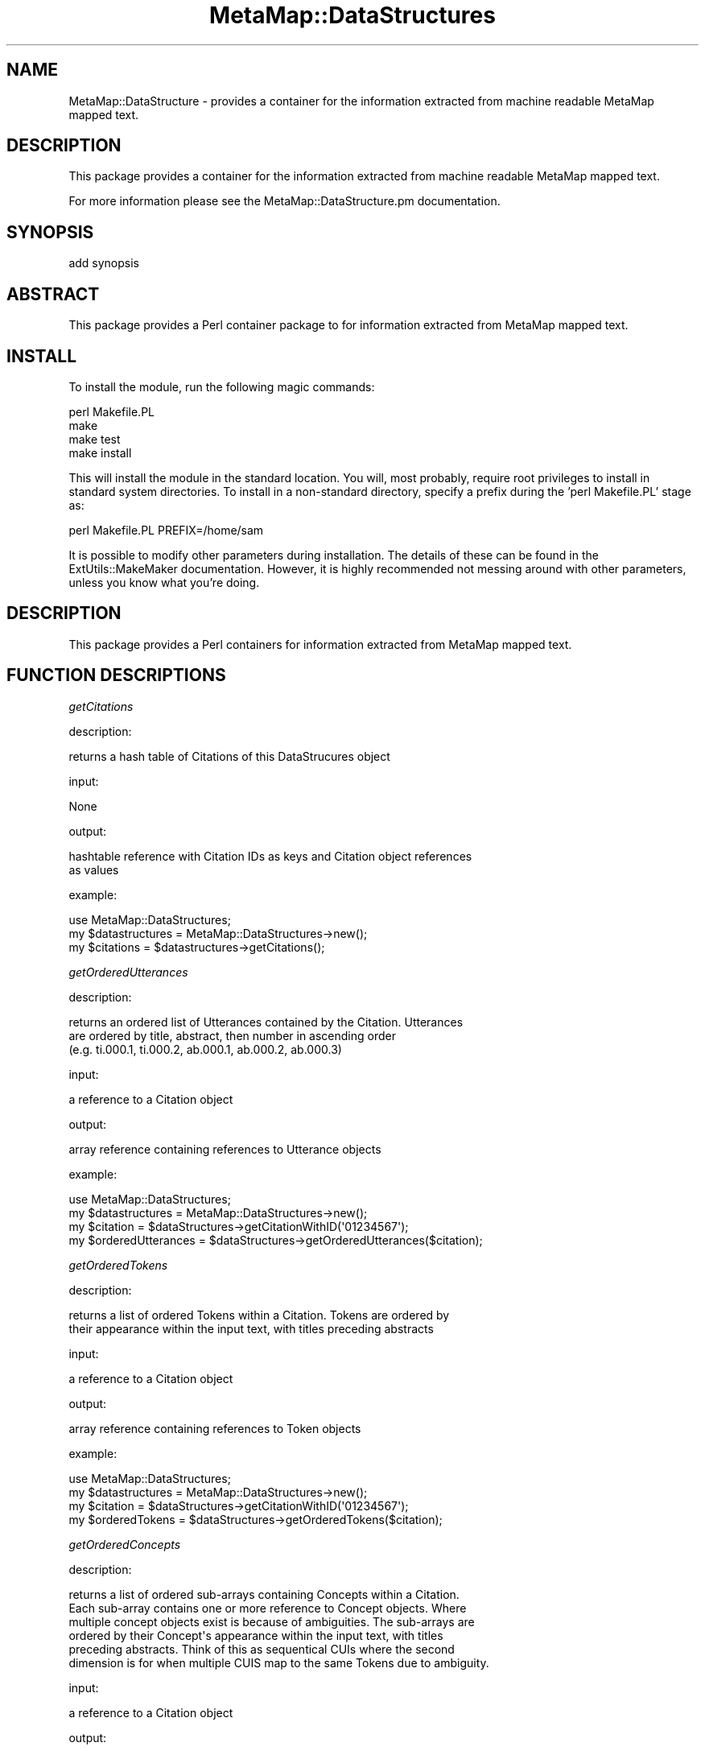 .\" Automatically generated by Pod::Man 2.27 (Pod::Simple 3.28)
.\"
.\" Standard preamble:
.\" ========================================================================
.de Sp \" Vertical space (when we can't use .PP)
.if t .sp .5v
.if n .sp
..
.de Vb \" Begin verbatim text
.ft CW
.nf
.ne \\$1
..
.de Ve \" End verbatim text
.ft R
.fi
..
.\" Set up some character translations and predefined strings.  \*(-- will
.\" give an unbreakable dash, \*(PI will give pi, \*(L" will give a left
.\" double quote, and \*(R" will give a right double quote.  \*(C+ will
.\" give a nicer C++.  Capital omega is used to do unbreakable dashes and
.\" therefore won't be available.  \*(C` and \*(C' expand to `' in nroff,
.\" nothing in troff, for use with C<>.
.tr \(*W-
.ds C+ C\v'-.1v'\h'-1p'\s-2+\h'-1p'+\s0\v'.1v'\h'-1p'
.ie n \{\
.    ds -- \(*W-
.    ds PI pi
.    if (\n(.H=4u)&(1m=24u) .ds -- \(*W\h'-12u'\(*W\h'-12u'-\" diablo 10 pitch
.    if (\n(.H=4u)&(1m=20u) .ds -- \(*W\h'-12u'\(*W\h'-8u'-\"  diablo 12 pitch
.    ds L" ""
.    ds R" ""
.    ds C` ""
.    ds C' ""
'br\}
.el\{\
.    ds -- \|\(em\|
.    ds PI \(*p
.    ds L" ``
.    ds R" ''
.    ds C`
.    ds C'
'br\}
.\"
.\" Escape single quotes in literal strings from groff's Unicode transform.
.ie \n(.g .ds Aq \(aq
.el       .ds Aq '
.\"
.\" If the F register is turned on, we'll generate index entries on stderr for
.\" titles (.TH), headers (.SH), subsections (.SS), items (.Ip), and index
.\" entries marked with X<> in POD.  Of course, you'll have to process the
.\" output yourself in some meaningful fashion.
.\"
.\" Avoid warning from groff about undefined register 'F'.
.de IX
..
.nr rF 0
.if \n(.g .if rF .nr rF 1
.if (\n(rF:(\n(.g==0)) \{
.    if \nF \{
.        de IX
.        tm Index:\\$1\t\\n%\t"\\$2"
..
.        if !\nF==2 \{
.            nr % 0
.            nr F 2
.        \}
.    \}
.\}
.rr rF
.\"
.\" Accent mark definitions (@(#)ms.acc 1.5 88/02/08 SMI; from UCB 4.2).
.\" Fear.  Run.  Save yourself.  No user-serviceable parts.
.    \" fudge factors for nroff and troff
.if n \{\
.    ds #H 0
.    ds #V .8m
.    ds #F .3m
.    ds #[ \f1
.    ds #] \fP
.\}
.if t \{\
.    ds #H ((1u-(\\\\n(.fu%2u))*.13m)
.    ds #V .6m
.    ds #F 0
.    ds #[ \&
.    ds #] \&
.\}
.    \" simple accents for nroff and troff
.if n \{\
.    ds ' \&
.    ds ` \&
.    ds ^ \&
.    ds , \&
.    ds ~ ~
.    ds /
.\}
.if t \{\
.    ds ' \\k:\h'-(\\n(.wu*8/10-\*(#H)'\'\h"|\\n:u"
.    ds ` \\k:\h'-(\\n(.wu*8/10-\*(#H)'\`\h'|\\n:u'
.    ds ^ \\k:\h'-(\\n(.wu*10/11-\*(#H)'^\h'|\\n:u'
.    ds , \\k:\h'-(\\n(.wu*8/10)',\h'|\\n:u'
.    ds ~ \\k:\h'-(\\n(.wu-\*(#H-.1m)'~\h'|\\n:u'
.    ds / \\k:\h'-(\\n(.wu*8/10-\*(#H)'\z\(sl\h'|\\n:u'
.\}
.    \" troff and (daisy-wheel) nroff accents
.ds : \\k:\h'-(\\n(.wu*8/10-\*(#H+.1m+\*(#F)'\v'-\*(#V'\z.\h'.2m+\*(#F'.\h'|\\n:u'\v'\*(#V'
.ds 8 \h'\*(#H'\(*b\h'-\*(#H'
.ds o \\k:\h'-(\\n(.wu+\w'\(de'u-\*(#H)/2u'\v'-.3n'\*(#[\z\(de\v'.3n'\h'|\\n:u'\*(#]
.ds d- \h'\*(#H'\(pd\h'-\w'~'u'\v'-.25m'\f2\(hy\fP\v'.25m'\h'-\*(#H'
.ds D- D\\k:\h'-\w'D'u'\v'-.11m'\z\(hy\v'.11m'\h'|\\n:u'
.ds th \*(#[\v'.3m'\s+1I\s-1\v'-.3m'\h'-(\w'I'u*2/3)'\s-1o\s+1\*(#]
.ds Th \*(#[\s+2I\s-2\h'-\w'I'u*3/5'\v'-.3m'o\v'.3m'\*(#]
.ds ae a\h'-(\w'a'u*4/10)'e
.ds Ae A\h'-(\w'A'u*4/10)'E
.    \" corrections for vroff
.if v .ds ~ \\k:\h'-(\\n(.wu*9/10-\*(#H)'\s-2\u~\d\s+2\h'|\\n:u'
.if v .ds ^ \\k:\h'-(\\n(.wu*10/11-\*(#H)'\v'-.4m'^\v'.4m'\h'|\\n:u'
.    \" for low resolution devices (crt and lpr)
.if \n(.H>23 .if \n(.V>19 \
\{\
.    ds : e
.    ds 8 ss
.    ds o a
.    ds d- d\h'-1'\(ga
.    ds D- D\h'-1'\(hy
.    ds th \o'bp'
.    ds Th \o'LP'
.    ds ae ae
.    ds Ae AE
.\}
.rm #[ #] #H #V #F C
.\" ========================================================================
.\"
.IX Title "MetaMap::DataStructures 3pm"
.TH MetaMap::DataStructures 3pm "2020-03-18" "perl v5.18.2" "User Contributed Perl Documentation"
.\" For nroff, turn off justification.  Always turn off hyphenation; it makes
.\" way too many mistakes in technical documents.
.if n .ad l
.nh
.SH "NAME"
MetaMap::DataStructure \- provides a container for the information 
extracted from machine readable MetaMap mapped text.
.SH "DESCRIPTION"
.IX Header "DESCRIPTION"
This package provides a container for the information extracted 
from machine readable MetaMap mapped text.
.PP
For more information please see the MetaMap::DataStructure.pm documentation.
.SH "SYNOPSIS"
.IX Header "SYNOPSIS"
add synopsis
.SH "ABSTRACT"
.IX Header "ABSTRACT"
This package provides a Perl container package to for information extracted 
from MetaMap mapped text.
.SH "INSTALL"
.IX Header "INSTALL"
To install the module, run the following magic commands:
.PP
.Vb 4
\&  perl Makefile.PL
\&  make
\&  make test
\&  make install
.Ve
.PP
This will install the module in the standard location. You will, most
probably, require root privileges to install in standard system
directories. To install in a non-standard directory, specify a prefix
during the 'perl Makefile.PL' stage as:
.PP
.Vb 1
\&  perl Makefile.PL PREFIX=/home/sam
.Ve
.PP
It is possible to modify other parameters during installation. The
details of these can be found in the ExtUtils::MakeMaker
documentation. However, it is highly recommended not messing around
with other parameters, unless you know what you're doing.
.SH "DESCRIPTION"
.IX Header "DESCRIPTION"
This package provides a Perl containers for information 
extracted from MetaMap mapped text.
.SH "FUNCTION DESCRIPTIONS"
.IX Header "FUNCTION DESCRIPTIONS"
\fIgetCitations\fR
.IX Subsection "getCitations"
.PP
description:
.PP
.Vb 1
\& returns a hash table of Citations of this DataStrucures object
.Ve
.PP
input:
.PP
.Vb 1
\& None
.Ve
.PP
output:
.PP
.Vb 2
\& hashtable reference with Citation IDs as keys and Citation object references 
\&   as values
.Ve
.PP
example:
.PP
.Vb 3
\& use MetaMap::DataStructures; 
\& my $datastructures = MetaMap::DataStructures\->new(); 
\& my $citations = $datastructures\->getCitations();
.Ve
.PP
\fIgetOrderedUtterances\fR
.IX Subsection "getOrderedUtterances"
.PP
description:
.PP
.Vb 3
\& returns an ordered list of Utterances contained by the Citation. Utterances
\& are ordered by title, abstract, then number in ascending order
\& (e.g. ti.000.1, ti.000.2, ab.000.1, ab.000.2, ab.000.3)
.Ve
.PP
input:
.PP
.Vb 1
\& a reference to a Citation object
.Ve
.PP
output:
.PP
.Vb 1
\& array reference containing references to Utterance objects
.Ve
.PP
example:
.PP
.Vb 4
\& use MetaMap::DataStructures; 
\& my $datastructures = MetaMap::DataStructures\->new(); 
\& my $citation = $dataStructures\->getCitationWithID(\*(Aq01234567\*(Aq);
\& my $orderedUtterances = $dataStructures\->getOrderedUtterances($citation);
.Ve
.PP
\fIgetOrderedTokens\fR
.IX Subsection "getOrderedTokens"
.PP
description:
.PP
.Vb 2
\& returns a list of ordered Tokens within a Citation. Tokens are ordered by 
\& their appearance within the input text, with titles preceding abstracts
.Ve
.PP
input:
.PP
.Vb 1
\& a reference to a Citation object
.Ve
.PP
output:
.PP
.Vb 1
\& array reference containing references to Token objects
.Ve
.PP
example:
.PP
.Vb 4
\& use MetaMap::DataStructures; 
\& my $datastructures = MetaMap::DataStructures\->new(); 
\& my $citation =  $dataStructures\->getCitationWithID(\*(Aq01234567\*(Aq);
\& my $orderedTokens = $dataStructures\->getOrderedTokens($citation);
.Ve
.PP
\fIgetOrderedConcepts\fR
.IX Subsection "getOrderedConcepts"
.PP
description:
.PP
.Vb 6
\& returns a list of ordered sub\-arrays containing Concepts within a Citation. 
\& Each sub\-array contains one or more reference to Concept objects. Where 
\& multiple concept objects exist is because of ambiguities. The sub\-arrays are
\& ordered by their Concept\*(Aqs appearance within the input text, with titles 
\& preceding abstracts. Think of this as sequentical CUIs where the second 
\& dimension is for when multiple CUIS map to the same Tokens due to ambiguity.
.Ve
.PP
input:
.PP
.Vb 1
\& a reference to a Citation object
.Ve
.PP
output:
.PP
.Vb 2
\& array reference containing references arrays containing references to Concept 
\& objects
.Ve
.PP
example:
.PP
.Vb 4
\& use MetaMap::DataStructures; 
\& my $datastructures = MetaMap::DataStructures\->new(); 
\& my $citation = $dataStructures\->getCitationWithID(\*(Aq01234567\*(Aq);
\& my $orderedConcepts = $dataStructures\->getOrderedConcepts($citation);
.Ve
.PP
\fIgetUniqueConcepts\fR
.IX Subsection "getUniqueConcepts"
.PP
description:
.PP
.Vb 2
\& returns a hash table containing all unique Concepts with unique CUIs
\& within a citation.
.Ve
.PP
input:
.PP
.Vb 1
\& a reference to a Citation object
.Ve
.PP
output:
.PP
.Vb 3
\& hashtable reference with keys of CUI codes, and values of references to Concept
\&   objects. Where multiple concepts of the same CUI exist, the reference is to
\&   the last seen Concept object
.Ve
.PP
example:
.PP
.Vb 4
\& use MetaMap::DataStructures; 
\& my $datastructures = MetaMap::DataStructures\->new(); 
\& my $citation = $dataStructures\->getCitationWithID(\*(Aq01234567\*(Aq);
\& my $uniqueConcepts = $dataStructures\->getUniqueConcepts($citation);
.Ve
.PP
\fIgetCitationWithId\fR
.IX Subsection "getCitationWithId"
.PP
description:
.PP
.Vb 1
\& returns a Citation with the specified ID
.Ve
.PP
input:
.PP
.Vb 1
\& string of the Citation ID
.Ve
.PP
output:
.PP
.Vb 1
\& reference to a Citation object
.Ve
.PP
example:
.PP
.Vb 3
\& use MetaMap::DataStructures; 
\& my $datastructures = MetaMap::DataStructures\->new(); 
\& my $citation = $dataStructures\->getCitationWithId(\*(Aq01234567\*(Aq);
.Ve
.PP
\fIgetOrderedMappings\fR
.IX Subsection "getOrderedMappings"
.PP
description:
.PP
.Vb 2
\& returns a list of ordered Mappings within a Citation. Mappings are ordered by 
\& their appearance within the input text, with titles preceding abstracts
.Ve
.PP
input:
.PP
.Vb 1
\& a reference to a Citation object
.Ve
.PP
output:
.PP
.Vb 1
\& array reference containing references to Mapping objects
.Ve
.PP
example:
.PP
.Vb 4
\& use MetaMap::DataStructures; 
\& my $datastructures = MetaMap::DataStructures\->new(); 
\& my $citation = $dataStructures\->getCitationWithId(\*(Aq01234567\*(Aq);
\& my $orderedMappings = $dataStructures\->getOrderedMappings($citation);
.Ve
.PP
\fIhasTitle\fR
.IX Subsection "hasTitle"
.PP
description:
.PP
.Vb 2
\& returns 1 if a Citation contains a title Utterance (ID contains \*(Aqti\*(Aq) 
\& else 0
.Ve
.PP
input:
.PP
.Vb 1
\& a reference to a Citation object
.Ve
.PP
output:
.PP
.Vb 1
\& boolean
.Ve
.PP
example:
.PP
.Vb 4
\& use MetaMap::DataStructures; 
\& my $datastructures = MetaMap::DataStructures\->new(); 
\& my $citation = $dataStructures\->getCitationWithId(\*(Aq01234567\*(Aq);
\& my $hasTitle = $dataStructures\->hasTitle($citation);
.Ve
.PP
\fIhasAbstract\fR
.IX Subsection "hasAbstract"
.PP
description:
.PP
.Vb 2
\& returns 1 if a Citation contains an abstract Utterance (ID contains \*(Aqab\*(Aq) 
\& else 0
.Ve
.PP
input:
.PP
.Vb 1
\& a reference to a Citation object
.Ve
.PP
output:
.PP
.Vb 1
\& boolean
.Ve
.PP
example:
.PP
.Vb 4
\& use MetaMap::DataStructures; 
\& my $datastructures = MetaMap::DataStructures\->new(); 
\& my $citation = $dataStructures\->getCitationWithId(\*(Aq01234567\*(Aq);
\& my $hasAbstract = $dataStructures\->hasAbstract($citation);
.Ve
.PP
\fIcreateFromText\fR
.IX Subsection "createFromText"
.PP
description:
.PP
.Vb 1
\& updates MetaMap Data structures with the text of the input string
.Ve
.PP
input:
.PP
.Vb 1
\& string of MetaMap Prolg Output containing an utterance, or list of utterances
.Ve
.PP
output:
.PP
.Vb 1
\& None
.Ve
.PP
example:
.PP
.Vb 3
\& use MetaMap::DataStructures; 
\& my $datastructures = MetaMap::DataStructures\->new(); 
\& $datastructures\->createFromText($text);
.Ve
.PP
\fIcreateFromTextWithId\fR
.IX Subsection "createFromTextWithId"
.PP
description:
.PP
.Vb 2
\& updates MetaMap Data structures with the text of the input string, and gives 
\&   the addition the ID provided
.Ve
.PP
input:
.PP
.Vb 2
\& string of MetaMap Prolg Output containing an utterance, or list of utterances
\& string ID of the utterance or list of utterances to add
.Ve
.PP
output:
.PP
.Vb 1
\& None
.Ve
.PP
example:
.PP
.Vb 3
\& use MetaMap::DataStructures; 
\& my $datastructures = MetaMap::DataStructures\->new(); 
\& $datastructures\->createFromTextWithID($text,\*(Aq01234567\*(Aq);
.Ve
.SH "SEE ALSO"
.IX Header "SEE ALSO"
.SH "AUTHOR"
.IX Header "AUTHOR"
Sam Henry <henryst@vcu.edu>
Bridget T McInnes <btmcinnes@vcu.edu>
.SH "COPYRIGHT"
.IX Header "COPYRIGHT"
.Vb 3
\& Copyright (c) 2016
\& Sam Henry, Virginia Commonwealth University 
\& henryst at vcu.edu 
\&
\& Bridget T. McInnes, Virginia Commonwealth University 
\& btmcinnes at vcu.edu
.Ve
.PP
This program is free software; you can redistribute it and/or modify it under
the terms of the \s-1GNU\s0 General Public License as published by the Free Software
Foundation; either version 2 of the License, or (at your option) any later
version.
.PP
This program is distributed in the hope that it will be useful, but \s-1WITHOUT
ANY WARRANTY\s0; without even the implied warranty of \s-1MERCHANTABILITY\s0 or \s-1FITNESS
FOR A PARTICULAR PURPOSE.\s0 See the \s-1GNU\s0 General Public License for more details.
.PP
You should have received a copy of the \s-1GNU\s0 General Public License along with
this program; if not, write to
.PP
.Vb 3
\& The Free Software Foundation, Inc.,
\& 59 Temple Place \- Suite 330,
\& Boston, MA  02111\-1307, USA.
.Ve

